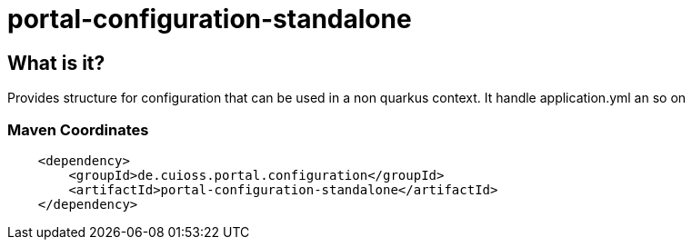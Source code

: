 = portal-configuration-standalone

== What is it?

Provides structure for configuration that can be used in a non quarkus context. It handle application.yml an so on
        
=== Maven Coordinates

[source,xml]
----
    <dependency>
        <groupId>de.cuioss.portal.configuration</groupId>
        <artifactId>portal-configuration-standalone</artifactId>
    </dependency>
----
